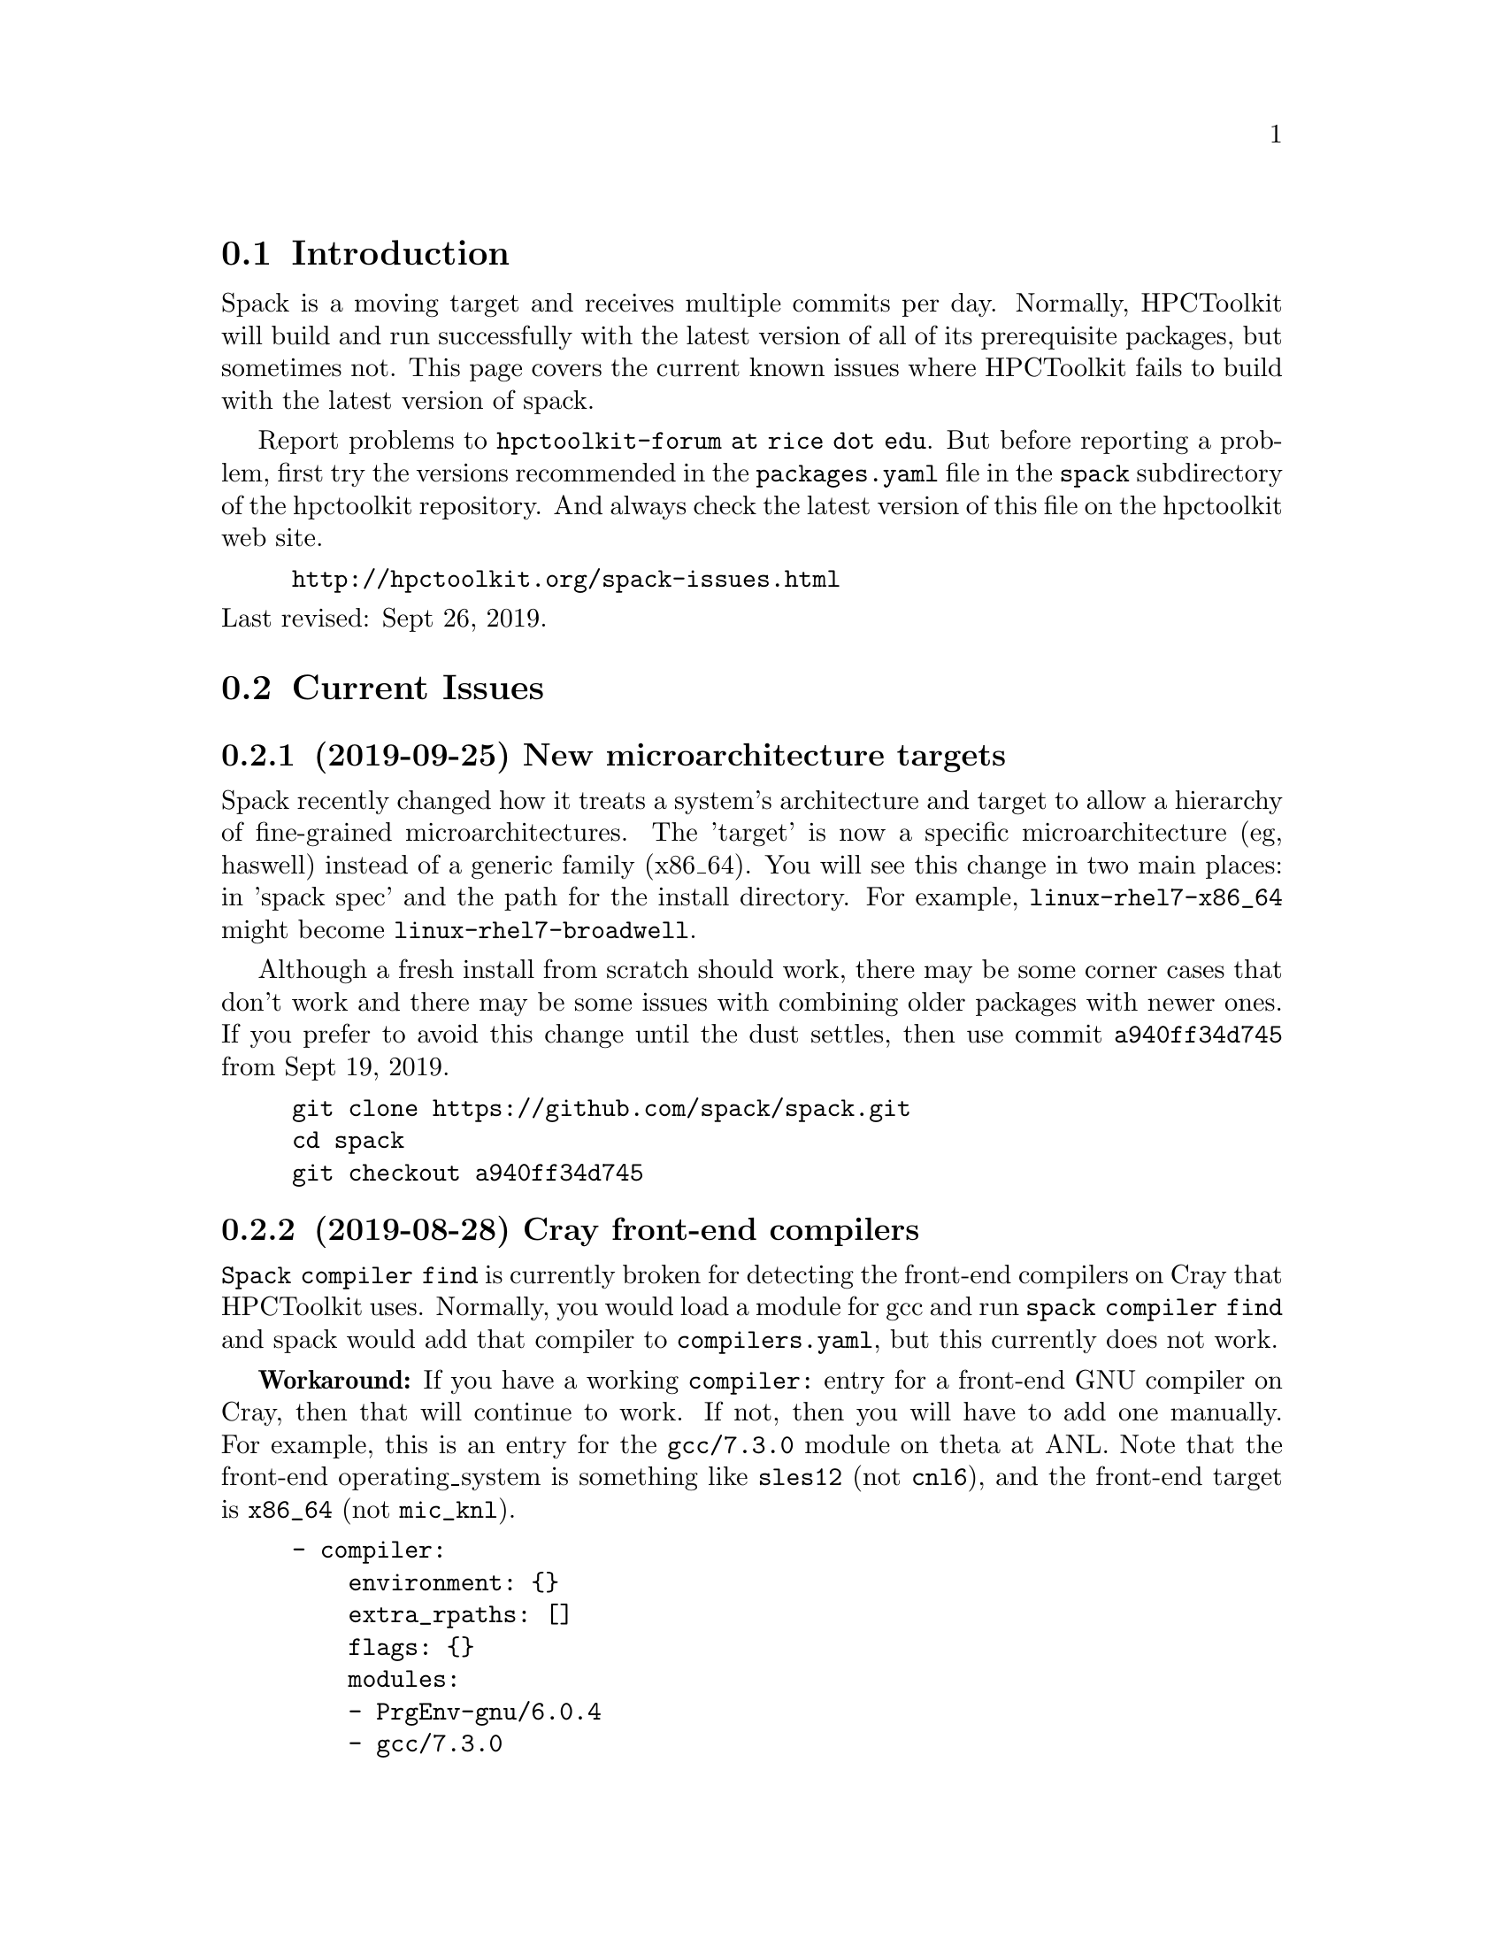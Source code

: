 \input texinfo  @c -*-texinfo-*-

@setfilename issues.texi
@settitle Current Spack Issues for HPCToolkit

@ifhtml
@contents
@end ifhtml

@section Introduction

Spack is a moving target and receives multiple commits per day.
Normally, HPCToolkit will build and run successfully with the latest
version of all of its prerequisite packages, but sometimes not.  This
page covers the current known issues where HPCToolkit fails to build
with the latest version of spack.

Report problems to @code{hpctoolkit-forum at rice dot edu}.  But before
reporting a problem, first try the versions recommended in the
@code{packages.yaml} file in the @code{spack} subdirectory of the
hpctoolkit repository.  And always check the latest version of this file
on the hpctoolkit web site.

@example
@uref{http://hpctoolkit.org/spack-issues.html}
@end example

@noindent
Last revised: Sept 26, 2019.

@c ------------------------------------------------------------

@section Current Issues

@subsection (2019-09-25) New microarchitecture targets

Spack recently changed how it treats a system's architecture and target
to allow a hierarchy of fine-grained microarchitectures.  The 'target'
is now a specific microarchitecture (eg, haswell) instead of a generic
family (x86_64).  You will see this change in two main places: in 'spack
spec' and the path for the install directory.  For example,
@code{linux-rhel7-x86_64} might become @code{linux-rhel7-broadwell}.

Although a fresh install from scratch should work, there may be some
corner cases that don't work and there may be some issues with combining
older packages with newer ones.  If you prefer to avoid this change
until the dust settles, then use commit @code{a940ff34d745} from Sept
19, 2019.

@example
git clone https://github.com/spack/spack.git
cd spack
git checkout a940ff34d745
@end example

@subsection (2019-08-28) Cray front-end compilers

@code{Spack compiler find} is currently broken for detecting the
front-end compilers on Cray that HPCToolkit uses.  Normally, you would
load a module for gcc and run @code{spack compiler find} and spack would
add that compiler to @code{compilers.yaml}, but this currently does not
work.

@b{Workaround:} If you have a working @code{compiler:} entry for a
front-end GNU compiler on Cray, then that will continue to work.  If
not, then you will have to add one manually.  For example, this is an
entry for the @code{gcc/7.3.0} module on theta at ANL.  Note that the
front-end operating_system is something like @code{sles12} (not
@code{cnl6}), and the front-end target is @code{x86_64} (not
@code{mic_knl}).

@example
- compiler:
    environment: @{@}
    extra_rpaths: []
    flags: @{@}
    modules:
    - PrgEnv-gnu/6.0.4
    - gcc/7.3.0
    - cray-mpich/7.7.3
    operating_system: sles12
    paths:
      cc:  /opt/gcc/7.3.0/bin/gcc
      cxx: /opt/gcc/7.3.0/bin/g++
      f77: /opt/gcc/7.3.0/bin/gfortran
      fc:  /opt/gcc/7.3.0/bin/gfortran
    spec: gcc@@7.3.0
    target: x86_64
@end example

@noindent
Alternatively, the last working commit was @code{9c1c50fb7632} on
2019-06-07.  You could revert to this commit, run @code{spack compiler
find} and then return to the current spack head (develop).  Be sure to
fill in the @code{modules:} field.

@c ------------------------------------------------------------

@section Recently Resolved Issues

@subsection (2019-08-28) External cuda modules

Sometimes spack misreads the @code{module:} entry for an external
package in @code{packages.yaml} and selects the wrong install
directory.  For example, spack misreads the @code{cuda/10.1.168}
module on cori at NERSC (incorrectly using /usr) and the build for
hpctoolkit fails as follows.

@example
==> cuda@@10.1.168 : has external module in cuda/10.1.168
==> cuda@@10.1.168 : is actually installed in /usr

.../configure --prefix='...' ... '--with-cuda=/usr'
>> 208    configure: error: '/usr/include/cuda.h' not found
@end example

@noindent
@b{Fixed:} This is now fixed in commit
@uref{https://github.com/spack/spack/pull/12693, b1868f35ec91} on
2019-09-11.  Or, you can workaround the problem by replacing
@code{modules:} with a @code{paths:} entry.

@example
cuda:
  paths:
    cuda@@10.1.168:  /usr/common/software/cuda/10.1.168
@end example

@c ------------------------------------------------------------

@subsection (2019-08-19) Build stage not writable

Spack has reorganized the build directories and the value for
@code{build_stage} in @code{config.yaml} may not work.

@example
build_stage:
  - $tempdir/spack-stage
@end example

@noindent
The problem with this value is that the first user to run spack on this
machine will create the directory, owned by that user and thus not
writable by any other user.  For every other user, @code{spack install}
will fail with:

@example
==> Error: No accessible stage paths in:
@end example

@noindent
@b{Fixed:} This is now fixed in commit
@uref{https://github.com/spack/spack/pull/12516, c141e99e062b} on
2019-09-03.  Check your @code{build_stage} directory and make sure
that you have write access.  One solution is to add @code{$user} to
the path.

@example
build_stage:
  - $tempdir/$user/spack-stage
@end example

@c ------------------------------------------------------------

@subsection (2019-06-06) Intel-xed and hpcviewer

Packages that use a spack resource (a second tar file) are currently
broken.  This includes intel-xed (x86_64 only) and hpcviewer (all
platforms).

@noindent
@b{Fixed:} This is now fixed in commit
@uref{https://github.com/spack/spack/pull/11676, aca1bfdb6a64} on
2019-06-13.

@c ------------------------------------------------------------

@section General Problems

These are general problems that arise from time to time.

@subsection Unable to fetch

Sometimes spack fails to download the source file(s) for some package
and dies with a message similar to this.

@example
==> Fetching from https://ftpmirror.gnu.org/m4/m4-1.4.18.tar.gz failed.
==> Error: FetchError: All fetchers failed for m4-1.4.18-vorbvkcjfac43b7vuswsvnm6xe7w7or5
@end example

@noindent
This problem is usually temporary and the solution is to either wait a
few minutes or an hour and try again, or else download the file manually
and put it into a spack mirror.

@subsection New version breaks the build

Sometimes the latest version of some package breaks the build.  This has
happened a couple of times where a new version of Boost has broken the
build for Dyninst.  The solution is to revert the package to an earlier
version until the rest of the code catches up.

@subsection Spack core breaks the build

Sometimes but rarely, something in the spack core will change or break
the code in some @code{package.py} file.  The solution is to look
through the spack git log and revert the repository to a recent commit
before the breakage.

@c ------------------------------------------------------------

@section Long Term Issues

@subsection Boost 1.68.0

Avoid boost version 1.68.0, it breaks the build for hpctoolkit.  Version
1.70.0 works with the latest version of dyninst (10.1.0), or else 1.66.0
is good and works with all versions of dyninst.

@subsection Elfutils 0.176

Elfutils 0.176 requires glibc 2.16 or later (for @code{aligned_alloc})
and won't work with an older glibc, including RedHat or CentOS 6.x and
Blue Gene.  On systems with an old glibc, use version 0.175.

@bye
